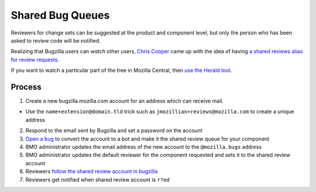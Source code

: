 Shared Bug Queues
=================

Reviewers for change sets can be suggested at the product and component
level, but only the person who has been asked to review code will be
notified.

Realizing that Bugzilla users can *watch* other users, `Chris
Cooper <https://mozillians.org/en-US/u/coop/>`__ came up with the idea
of having `a shared reviews alias for review
requests <http://coopcoopbware.tumblr.com/post/170952242320/experiments-in-productivity-the-shared-bug-queue>`__.

If you want to watch a particular part of the tree in Mozilla Central,
then `use the Herald
tool <https://phabricator.services.mozilla.com/book/phabricator/article/herald/>`__.

Process
-------

1. Create a new bugzilla.mozilla.com account for an address which can
   receive mail.

-  Use the ``name+extension@domain.tld`` trick such as
   ``jmozillian+reviews@mozilla.com`` to create a unique address
2. Respond to the email sent by Bugzilla and set a password on the
   account
3. `Open a bug <https://mzl.la/2Mg8Sli>`__ to convert the account to a
   bot and make it the shared review queue for your component
4. BMO administrator updates the email address of the new account to the
   ``@mozilla.bugs`` address
5. BMO administrator updates the default reviewer for the component
   requested and sets it to the shared review account
6. Reviewers `follow the shared review account in
   bugzilla <https://bugzilla.mozilla.org/userprefs.cgi?tab=email>`__
7. Reviewers get notified when shared review account is ``r?``\ ed
